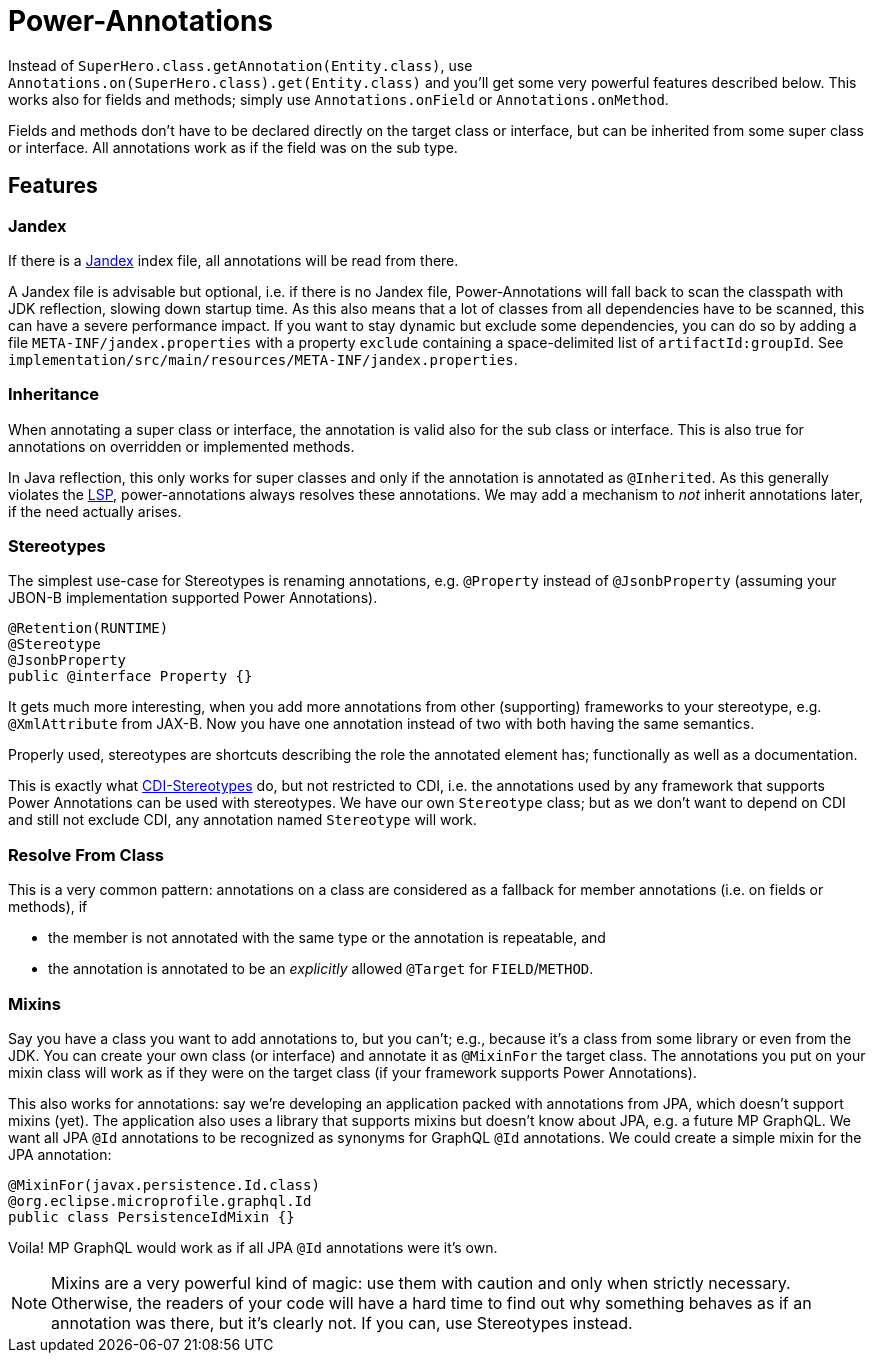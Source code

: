 = Power-Annotations

Instead of `SuperHero.class.getAnnotation(Entity.class)`, use `Annotations.on(SuperHero.class).get(Entity.class)` and you'll get some very powerful features described below. This works also for fields and methods; simply use `Annotations.onField` or `Annotations.onMethod`.

Fields and methods don't have to be declared directly on the target class or interface, but can be inherited from some super class or interface. All annotations work as if the field was on the sub type.

== Features

=== Jandex

If there is a https://github.com/wildfly/jandex[Jandex] index file, all annotations will be read from there.

A Jandex file is advisable but optional, i.e. if there is no Jandex file, Power-Annotations will fall back to scan the classpath with JDK reflection, slowing down startup time. As this also means that a lot of classes from all dependencies have to be scanned, this can have a severe performance impact. If you want to stay dynamic but exclude some dependencies, you can do so by adding a file `META-INF/jandex.properties` with a property `exclude` containing a space-delimited list of `artifactId:groupId`. See `implementation/src/main/resources/META-INF/jandex.properties`.


=== Inheritance

When annotating a super class or interface, the annotation is valid also for the sub class or interface. This is also true for annotations on overridden or implemented methods.

In Java reflection, this only works for super classes and only if the annotation is annotated as `@Inherited`. As this generally violates the https://en.wikipedia.org/wiki/Liskov_substitution_principle[LSP], power-annotations always resolves these annotations. We may add a mechanism to _not_ inherit annotations later, if the need actually arises.


=== Stereotypes

The simplest use-case for Stereotypes is renaming annotations, e.g. `@Property` instead of `@JsonbProperty` (assuming your JBON-B implementation supported Power Annotations).

[source,java]
----
@Retention(RUNTIME)
@Stereotype
@JsonbProperty
public @interface Property {}
----

It gets much more interesting, when you add more annotations from other (supporting) frameworks to your stereotype, e.g. `@XmlAttribute` from JAX-B. Now you have one annotation instead of two with both having the same semantics.

Properly used, stereotypes are shortcuts describing the role the annotated element has; functionally as well as a documentation.

This is exactly what https://jakarta.ee/specifications/cdi/2.0/cdi-spec-2.0.html#stereotypes[CDI-Stereotypes] do, but not restricted to CDI, i.e. the annotations used by any framework that supports Power Annotations can be used with stereotypes. We have our own `Stereotype` class; but as we don't want to depend on CDI and still not exclude CDI, any annotation named `Stereotype` will work.


=== Resolve From Class

This is a very common pattern: annotations on a class are considered as a fallback for member annotations (i.e. on fields or methods), if

* the member is not annotated with the same type or the annotation is repeatable, and
* the annotation is annotated to be an _explicitly_ allowed `@Target` for `FIELD`/`METHOD`.


=== Mixins

Say you have a class you want to add annotations to, but you can't; e.g., because it's a class from some library or even from the JDK. You can create your own class (or interface) and annotate it as `@MixinFor` the target class. The annotations you put on your mixin class will work as if they were on the target class (if your framework supports Power Annotations).

This also works for annotations: say we're developing an application packed with annotations from JPA, which doesn't support mixins (yet). The application also uses a library that supports mixins but doesn't know about JPA, e.g. a future MP GraphQL. We want all JPA `@Id` annotations to be recognized as synonyms for GraphQL `@Id` annotations. We could create a simple mixin for the JPA annotation:

[source,java]
----
@MixinFor(javax.persistence.Id.class)
@org.eclipse.microprofile.graphql.Id
public class PersistenceIdMixin {}
----

Voila! MP GraphQL would work as if all JPA `@Id` annotations were it's own.

NOTE: Mixins are a very powerful kind of magic: use them with caution and only when strictly necessary. Otherwise, the readers of your code will have a hard time to find out why something behaves as if an annotation was there, but it's clearly not. If you can, use Stereotypes instead.
